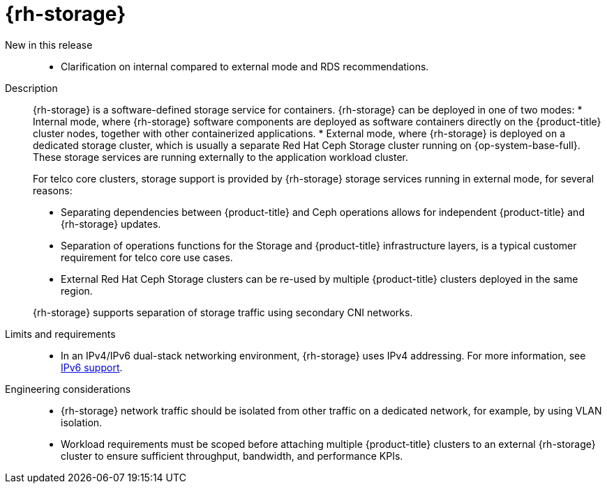 // Module included in the following assemblies:
//
// * scalability_and_performance/telco_core_ref_design_specs/telco-core-rds.adoc

:_mod-docs-content-type: REFERENCE
[id="telco-core-openshift-data-foundation_{context}"]
= {rh-storage}

New in this release::
* Clarification on internal compared to external mode and RDS recommendations.

Description::
+
--
{rh-storage} is a software-defined storage service for containers.
{rh-storage} can be deployed in one of two modes:
* Internal mode, where {rh-storage} software components are deployed as software containers directly on the {product-title} cluster nodes, together with other containerized applications.
* External mode, where {rh-storage} is deployed on a dedicated storage cluster, which is usually a separate Red Hat Ceph Storage cluster running on {op-system-base-full}.
These storage services are running externally to the application workload cluster.

For telco core clusters, storage support is provided by {rh-storage} storage services running in external mode, for several reasons:

* Separating dependencies between {product-title} and Ceph operations allows for independent {product-title} and {rh-storage} updates.
* Separation of operations functions for the Storage and {product-title} infrastructure layers, is a typical customer requirement for telco core use cases.
* External Red Hat Ceph Storage clusters can be re-used by multiple {product-title} clusters deployed in the same region.

{rh-storage} supports separation of storage traffic using secondary CNI networks.
--

Limits and requirements::
* In an IPv4/IPv6 dual-stack networking environment, {rh-storage} uses IPv4 addressing.
For more information, see link:https://docs.redhat.com/en/documentation/red_hat_openshift_data_foundation/4.19/html/planning_your_deployment/network-requirements_rhodf#ipv6-support_rhodf[IPv6 support].

Engineering considerations::
* {rh-storage} network traffic should be isolated from other traffic on a dedicated network, for example, by using VLAN isolation.
* Workload requirements must be scoped before attaching multiple {product-title} clusters to an external {rh-storage} cluster to ensure sufficient throughput, bandwidth, and performance KPIs.